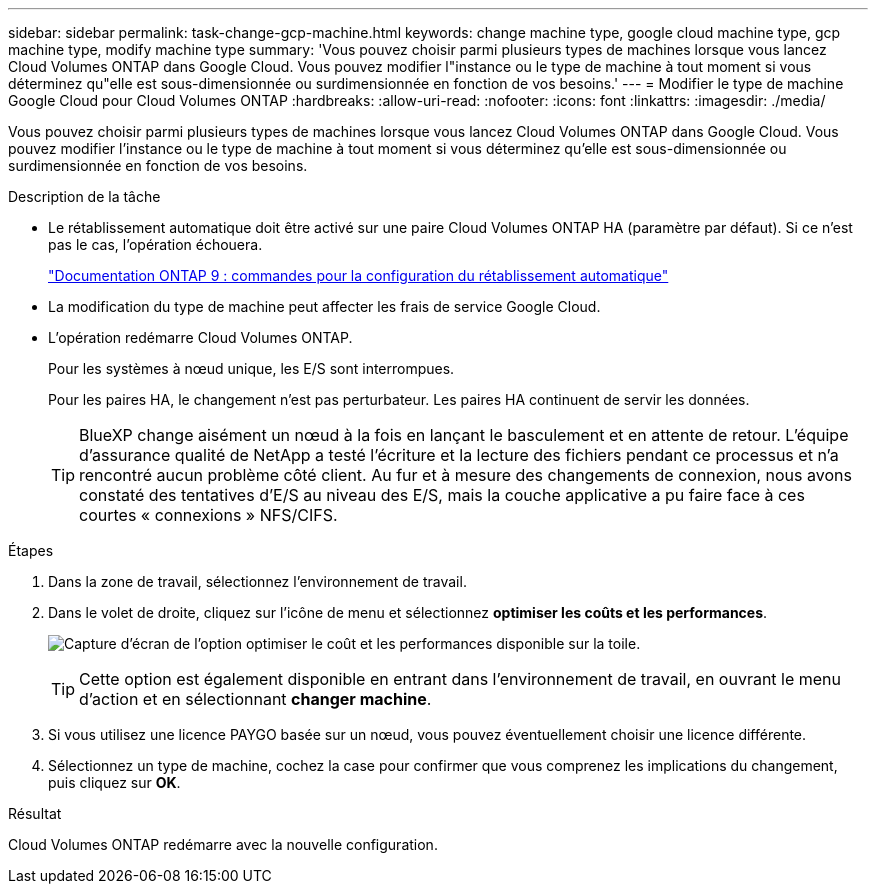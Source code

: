 ---
sidebar: sidebar 
permalink: task-change-gcp-machine.html 
keywords: change machine type, google cloud machine type, gcp machine type, modify machine type 
summary: 'Vous pouvez choisir parmi plusieurs types de machines lorsque vous lancez Cloud Volumes ONTAP dans Google Cloud. Vous pouvez modifier l"instance ou le type de machine à tout moment si vous déterminez qu"elle est sous-dimensionnée ou surdimensionnée en fonction de vos besoins.' 
---
= Modifier le type de machine Google Cloud pour Cloud Volumes ONTAP
:hardbreaks:
:allow-uri-read: 
:nofooter: 
:icons: font
:linkattrs: 
:imagesdir: ./media/


[role="lead"]
Vous pouvez choisir parmi plusieurs types de machines lorsque vous lancez Cloud Volumes ONTAP dans Google Cloud. Vous pouvez modifier l'instance ou le type de machine à tout moment si vous déterminez qu'elle est sous-dimensionnée ou surdimensionnée en fonction de vos besoins.

.Description de la tâche
* Le rétablissement automatique doit être activé sur une paire Cloud Volumes ONTAP HA (paramètre par défaut). Si ce n'est pas le cas, l'opération échouera.
+
http://docs.netapp.com/ontap-9/topic/com.netapp.doc.dot-cm-hacg/GUID-3F50DE15-0D01-49A5-BEFD-D529713EC1FA.html["Documentation ONTAP 9 : commandes pour la configuration du rétablissement automatique"^]

* La modification du type de machine peut affecter les frais de service Google Cloud.
* L'opération redémarre Cloud Volumes ONTAP.
+
Pour les systèmes à nœud unique, les E/S sont interrompues.

+
Pour les paires HA, le changement n'est pas perturbateur. Les paires HA continuent de servir les données.

+

TIP: BlueXP change aisément un nœud à la fois en lançant le basculement et en attente de retour. L'équipe d'assurance qualité de NetApp a testé l'écriture et la lecture des fichiers pendant ce processus et n'a rencontré aucun problème côté client. Au fur et à mesure des changements de connexion, nous avons constaté des tentatives d'E/S au niveau des E/S, mais la couche applicative a pu faire face à ces courtes « connexions » NFS/CIFS.



.Étapes
. Dans la zone de travail, sélectionnez l'environnement de travail.
. Dans le volet de droite, cliquez sur l'icône de menu et sélectionnez *optimiser les coûts et les performances*.
+
image:screenshot-optimize-cost-performance.png["Capture d'écran de l'option optimiser le coût et les performances disponible sur la toile."]

+

TIP: Cette option est également disponible en entrant dans l'environnement de travail, en ouvrant le menu d'action et en sélectionnant *changer machine*.

. Si vous utilisez une licence PAYGO basée sur un nœud, vous pouvez éventuellement choisir une licence différente.
. Sélectionnez un type de machine, cochez la case pour confirmer que vous comprenez les implications du changement, puis cliquez sur *OK*.


.Résultat
Cloud Volumes ONTAP redémarre avec la nouvelle configuration.
